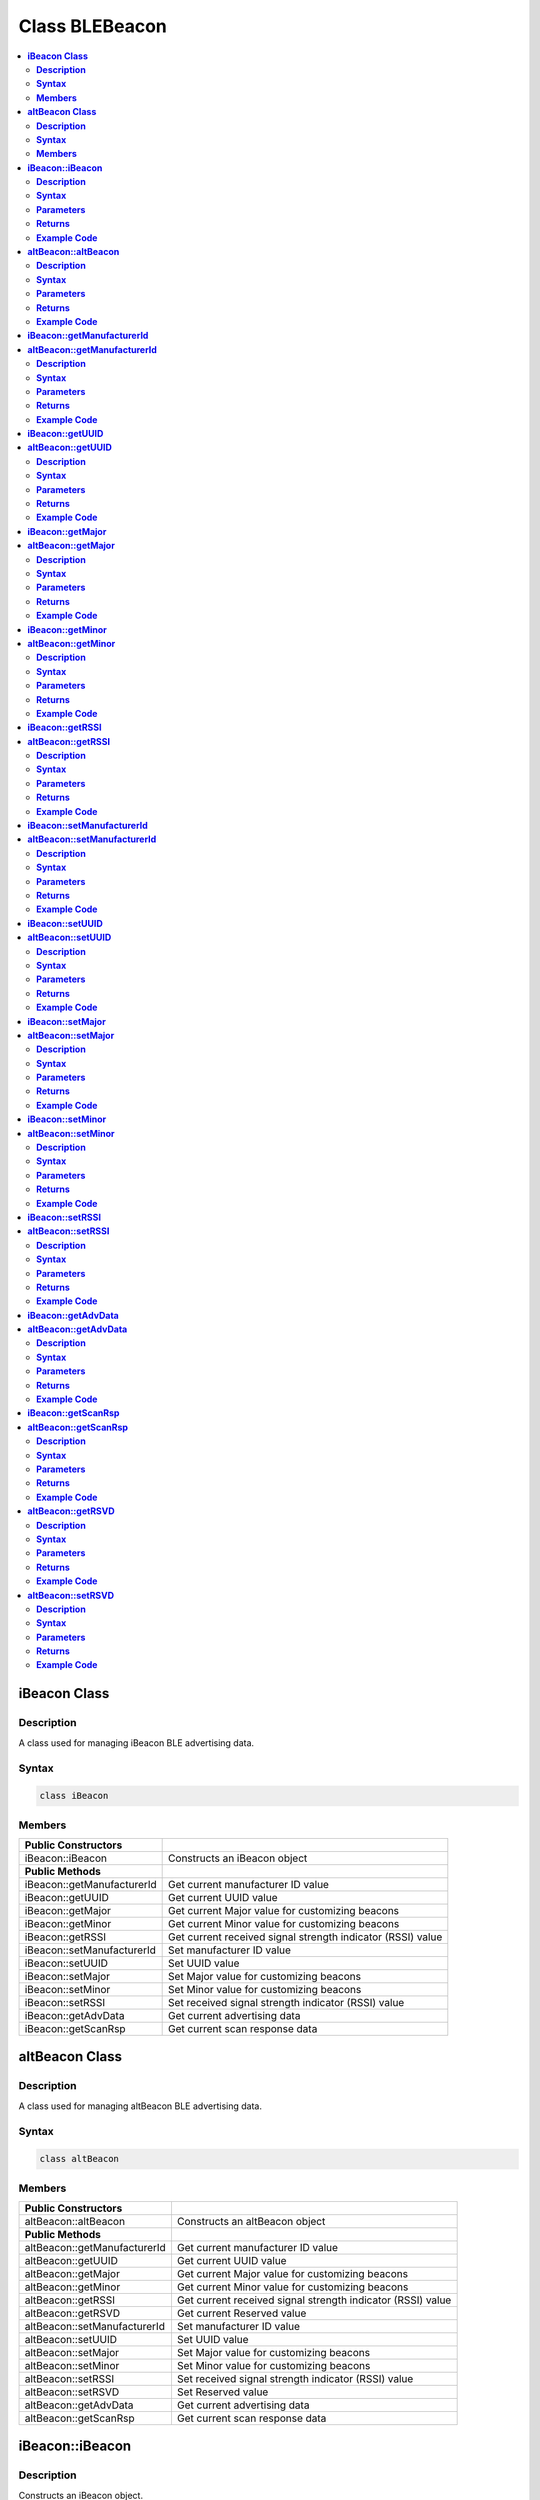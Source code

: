 Class BLEBeacon
===============

.. contents::
  :local:
  :depth: 2

**iBeacon Class**
-----------------

**Description**
~~~~~~~~~~~~~~~

A class used for managing iBeacon BLE advertising data.

**Syntax**
~~~~~~~~~~

.. code-block:: c++

    class iBeacon

**Members**
~~~~~~~~~~~

+------------------------------+-------------------------------------------+
| **Public Constructors**      |                                           |
+==============================+===========================================+
| iBeacon::iBeacon             | Constructs an iBeacon object              |
+------------------------------+-------------------------------------------+
| **Public Methods**           |                                           |
+------------------------------+-------------------------------------------+
| iBeacon::getManufacturerId   | Get current manufacturer ID value         |
+------------------------------+-------------------------------------------+
| iBeacon::getUUID             | Get current UUID value                    |
+------------------------------+-------------------------------------------+
| iBeacon::getMajor            | Get current Major value for customizing   |
|                              | beacons                                   |
+------------------------------+-------------------------------------------+
| iBeacon::getMinor            | Get current Minor value for customizing   |
|                              | beacons                                   |
+------------------------------+-------------------------------------------+
| iBeacon::getRSSI             | Get current received signal strength      |
|                              | indicator (RSSI) value                    |
+------------------------------+-------------------------------------------+
| iBeacon::setManufacturerId   | Set manufacturer ID value                 |
+------------------------------+-------------------------------------------+
| iBeacon::setUUID             | Set UUID value                            |
+------------------------------+-------------------------------------------+
| iBeacon::setMajor            | Set Major value for customizing beacons   |
+------------------------------+-------------------------------------------+
| iBeacon::setMinor            | Set Minor value for customizing beacons   |
+------------------------------+-------------------------------------------+
| iBeacon::setRSSI             | Set received signal strength indicator    |
|                              | (RSSI) value                              |
+------------------------------+-------------------------------------------+
| iBeacon::getAdvData          | Get current advertising data              |
+------------------------------+-------------------------------------------+
| iBeacon::getScanRsp          | Get current scan response data            |
+------------------------------+-------------------------------------------+

**altBeacon Class**
-------------------

**Description**
~~~~~~~~~~~~~~~

A class used for managing altBeacon BLE advertising data.

**Syntax**
~~~~~~~~~~

.. code-block:: c++

    class altBeacon

**Members**
~~~~~~~~~~~

+------------------------------+---------------------------------------+
| **Public Constructors**      |                                       |
+==============================+=======================================+
| altBeacon::altBeacon         | Constructs an altBeacon object        |
+------------------------------+---------------------------------------+
| **Public Methods**           |                                       |
+------------------------------+---------------------------------------+
| altBeacon::getManufacturerId | Get current manufacturer ID value     |
+------------------------------+---------------------------------------+
| altBeacon::getUUID           | Get current UUID value                |
+------------------------------+---------------------------------------+
| altBeacon::getMajor          | Get current Major value for           |
|                              | customizing beacons                   |
+------------------------------+---------------------------------------+
| altBeacon::getMinor          | Get current Minor value for           |
|                              | customizing beacons                   |
+------------------------------+---------------------------------------+
| altBeacon::getRSSI           | Get current received signal strength  |
|                              | indicator (RSSI) value                |
+------------------------------+---------------------------------------+
| altBeacon::getRSVD           | Get current Reserved value            |
+------------------------------+---------------------------------------+
| altBeacon::setManufacturerId | Set manufacturer ID value             |
+------------------------------+---------------------------------------+
| altBeacon::setUUID           | Set UUID value                        |
+------------------------------+---------------------------------------+
| altBeacon::setMajor          | Set Major value for customizing       |
|                              | beacons                               |
+------------------------------+---------------------------------------+
| altBeacon::setMinor          | Set Minor value for customizing       |
|                              | beacons                               |
+------------------------------+---------------------------------------+
| altBeacon::setRSSI           | Set received signal strength          |
|                              | indicator (RSSI) value                |
+------------------------------+---------------------------------------+
| altBeacon::setRSVD           | Set Reserved value                    |
+------------------------------+---------------------------------------+
| altBeacon::getAdvData        | Get current advertising data          |
+------------------------------+---------------------------------------+
| altBeacon::getScanRsp        | Get current scan response data        |
+------------------------------+---------------------------------------+

**iBeacon::iBeacon**
--------------------

**Description**
~~~~~~~~~~~~~~~

Constructs an iBeacon object.

**Syntax**
~~~~~~~~~~

.. code-block:: c++

    void iBeacon(void);

**Parameters**
~~~~~~~~~~~~~~

NA

**Returns**
~~~~~~~~~~~

NA

**Example Code**
~~~~~~~~~~~~~~~~

NA

.. note :: “BLEBeacon.h” must be included to use the class function.

**altBeacon::altBeacon**
------------------------

**Description**
~~~~~~~~~~~~~~~

Constructs an altBeacon object

**Syntax**
~~~~~~~~~~

.. code-block:: c++

    void altBeacon(void);

**Parameters**
~~~~~~~~~~~~~~

NA

**Returns**
~~~~~~~~~~~

NA

**Example Code**
~~~~~~~~~~~~~~~~

NA

.. note :: “BLEBeacon.h” must be included to use the class function.

**iBeacon::getManufacturerId**
------------------------------

**altBeacon::getManufacturerId**
--------------------------------

**Description**
~~~~~~~~~~~~~~~

Get current Manufacturer ID value.

**Syntax**
~~~~~~~~~~

.. code-block:: c++

    uint16_t getManufacturerId(void);

**Parameters**
~~~~~~~~~~~~~~

NA

**Returns**
~~~~~~~~~~~

The function returns a 16-bit unsigned integer containing the current
Company ID.

**Example Code**
~~~~~~~~~~~~~~~~

NA

.. note :: Refer to https://www.bluetooth.com/specifications/assigned-numbers/company-identifiers/
    for the full list of assigned Bluetooth company identifiers.
    
    “BLEBeacon.h” must be included to use the class function.

**iBeacon::getUUID**
--------------------

**altBeacon::getUUID**
----------------------

**Description**
~~~~~~~~~~~~~~~

Get the current UUID value.

**Syntax**
~~~~~~~~~~

.. code-block:: c++

    void getUUID(uint8_t* UUID);

**Parameters**
~~~~~~~~~~~~~~
UUID: Provide a pointer to a 16 elements uint8_t array containing current UUID.

**Returns**
~~~~~~~~~~~

NA

**Example Code**
~~~~~~~~~~~~~~~~

NA

.. note :: UUID is a 128-bit number used to uniquely identify a beacon. It is
    commonly expressed as a 32-character hexadecimal string. UUIDs can be
    generated at https://www.uuidgenerator.net/.
    
    “BLEBeacon.h” must be included to use the class function.

**iBeacon::getMajor**
---------------------

**altBeacon::getMajor**
-----------------------

**Description**
~~~~~~~~~~~~~~~

Get current Major value for customizing beacons.

**Syntax**
~~~~~~~~~~

.. code-block:: c++

    uint16_t getMajor(void);

**Parameters**
~~~~~~~~~~~~~~

NA

**Returns**
~~~~~~~~~~~

This function returns a 16-bit unsigned integer containing the current major value.

**Example Code**
~~~~~~~~~~~~~~~~

NA

.. note :: Major and Minor are values used for customizing beacons. These can be
    set to any value. Refer to https://developer.apple.com/ibeacon/ or
    https://altbeacon.org/ for more information.

    “BLEBeacon.h” must be included to use the class function.

**iBeacon::getMinor**
---------------------

**altBeacon::getMinor**
-----------------------

**Description**
~~~~~~~~~~~~~~~

Get current Minor value for customizing beacons.

**Syntax**
~~~~~~~~~~

.. code-block:: c++

    uint16_t getMinor(void);

**Parameters**
~~~~~~~~~~~~~~

NA

**Returns**
~~~~~~~~~~~

This function returns a 16-bit unsigned integer containing the current minor value.

**Example Code**
~~~~~~~~~~~~~~~~

NA

.. note :: Major and Minor are values used for customizing beacons. These can be
    set to any value. Refer to https://developer.apple.com/ibeacon/ or
    https://altbeacon.org/ for more information.

    “BLEBeacon.h” must be included to use the class function.

**iBeacon::getRSSI**
--------------------

**altBeacon::getRSSI**
----------------------

**Description**
~~~~~~~~~~~~~~~

Get the current received signal strength indicator (RSSI) value.

**Syntax**
~~~~~~~~~~

.. code-block:: c++

    int8_t getRSSI(void);

**Parameters**
~~~~~~~~~~~~~~
NA

**Returns**
~~~~~~~~~~~

This function returns an 8-bit signed integer containing the currently set RSSI value.

**Example Code**
~~~~~~~~~~~~~~~~

NA

.. note :: The beacon RSSI value is the received signal strength at 1 meter. This
    can be used to estimate the distance to the beacon. Refer to
    https://developer.apple.com/ibeacon/ or https://altbeacon.org/ for more
    information.
    
    “BLEBeacon.h” must be included to use the class function.

**iBeacon::setManufacturerId**
------------------------------

**altBeacon::setManufacturerId**
--------------------------------

**Description**
~~~~~~~~~~~~~~~

Set Manufacturer ID value.

**Syntax**
~~~~~~~~~~

.. code-block:: c++

    void setManufacturerId(uint16_t id);

**Parameters**
~~~~~~~~~~~~~~

id: desired Manufacturer ID

**Returns**
~~~~~~~~~~~

NA

**Example Code**
~~~~~~~~~~~~~~~~

Example: `BLEBeacon <https://github.com/ambiot/ambd_arduino/blob/dev/Arduino_package/hardware/libraries/BLE/examples/BLEBeacon/BLEBeacon.ino>`_ 

.. note :: Refer to https://www.bluetooth.com/specifications/assigned-numbers/company-identifiers/
    for the full list of assigned Bluetooth company identifiers.

    “BLEBeacon.h” must be included to use the class function.

**iBeacon::setUUID**
--------------------

**altBeacon::setUUID**
----------------------

**Description**
~~~~~~~~~~~~~~~

Set UUID value.

**Syntax**
~~~~~~~~~~
 .. code-block:: c++

    void setUUID(uint8_t* UUID);

    void setUUID(const char* UUID);

**Parameters**
~~~~~~~~~~~~~~

uint8_t* UUID: Provide pointer to a 16 element uint8_t array containing
the desired UUID

const char* UUID: desired UUID expressed as a character string

**Returns**
~~~~~~~~~~~

NA

**Example Code**
~~~~~~~~~~~~~~~~

Example: `BLEBeacon <https://github.com/ambiot/ambd_arduino/blob/dev/Arduino_package/hardware/libraries/BLE/examples/BLEBeacon/BLEBeacon.ino>`_ 

.. note :: UUID is a 128-bit number used to uniquely identify a beacon. It is
    commonly expressed as a 32-character hexadecimal string. UUIDs can be
    generated at https://www.uuidgenerator.net/.

    “BLEBeacon.h” must be included to use the class function.

**iBeacon::setMajor**
---------------------

**altBeacon::setMajor**
-----------------------

**Description**
~~~~~~~~~~~~~~~

Set Major value for customizing beacons.

**Syntax**
~~~~~~~~~~

.. code-block:: c++

    void setMajor(uint16_t major);

**Parameters**
~~~~~~~~~~~~~~

major: desired Major value

**Returns**
~~~~~~~~~~~

NA

**Example Code**
~~~~~~~~~~~~~~~~

Example: `BLEBeacon <https://github.com/ambiot/ambd_arduino/blob/dev/Arduino_package/hardware/libraries/BLE/examples/BLEBeacon/BLEBeacon.ino>`_ 

.. note :: Major and Minor are values used for customizing beacons. These can be
    set to any value. Refer to https://developer.apple.com/ibeacon/ or
    https://altbeacon.org/ for more information.

    “BLEBeacon.h” must be included to use the class function.

**iBeacon::setMinor**
---------------------

**altBeacon::setMinor**
-----------------------

**Description**
~~~~~~~~~~~~~~~

Set Minor value for customizing beacons.

**Syntax**
~~~~~~~~~~

.. code-block:: c++

    void setMinor(uint16_t minor);

**Parameters**
~~~~~~~~~~~~~~

minor: desired Minor value

**Returns**
~~~~~~~~~~~

NA

**Example Code**
~~~~~~~~~~~~~~~~

Example: `BLEBeacon <https://github.com/ambiot/ambd_arduino/blob/dev/Arduino_package/hardware/libraries/BLE/examples/BLEBeacon/BLEBeacon.ino>`_ 

.. note :: Major and Minor are values used for customizing beacons. These can be
    set to any value. Refer to https://developer.apple.com/ibeacon/ or
    https://altbeacon.org/ for more information.

    “BLEBeacon.h” must be included to use the class function.

**iBeacon::setRSSI**
--------------------

**altBeacon::setRSSI**
----------------------

**Description**
~~~~~~~~~~~~~~~

Set RSSI value.

**Syntax**
~~~~~~~~~~

.. code-block::c++

    void setRSSI(int8_t RSSI);

**Parameters**
~~~~~~~~~~~~~~

RSSI: desired RSSI value

**Returns**
~~~~~~~~~~~

NA

**Example Code**
~~~~~~~~~~~~~~~~

Example: `BLEBeacon <https://github.com/ambiot/ambd_arduino/blob/dev/Arduino_package/hardware/libraries/BLE/examples/BLEBeacon/BLEBeacon.ino>`_ 

.. note :: The beacon RSSI value is the received signal strength at 1 meter. This
    can be used to estimate the distance to the beacon. Refer to
    https://developer.apple.com/ibeacon/ or https://altbeacon.org/ for more information.

    “BLEBeacon.h” must be included to use the class function.

**iBeacon::getAdvData**
-----------------------

**altBeacon::getAdvData**
-------------------------

**Description**
~~~~~~~~~~~~~~~

Get current beacon advertising data.

**Syntax**
~~~~~~~~~~

.. code-block:: c++

    uint8_t* getAdvData(void);

**Parameters**
~~~~~~~~~~~~~~

NA

**Returns**
~~~~~~~~~~~

This function returns a uint8_t pointer to the structure containing
beacon advertising data.

**Example Code**
~~~~~~~~~~~~~~~~

NA

.. note :: Avoid changing the beacon data through the returned pointer, use the
    member functions instead.

    “BLEBeacon.h” must be included to use the class function.

**iBeacon::getScanRsp**
-----------------------

**altBeacon::getScanRsp**
-------------------------

**Description**
~~~~~~~~~~~~~~~

Get current beacon advertising scan response data.

**Syntax**
~~~~~~~~~~

.. code-block:: c++

    uint8_t* getScanRsp(void);

**Parameters**
~~~~~~~~~~~~~~

NA

**Returns**
~~~~~~~~~~~

This function returns a uint8_t pointer to the structure containing
beacon advertising scan response data.

**Example Code**
~~~~~~~~~~~~~~~~

NA

.. note :: Avoid changing the beacon data through the returned pointer, use the
    member functions instead.

    “BLEBeacon.h” must be included to use the class function.

**altBeacon::getRSVD**
----------------------

**Description**
~~~~~~~~~~~~~~~

Get current Reserved value.

**Syntax**
~~~~~~~~~~

.. code-block:: c++

    uint8_t getRSVD(void);

**Parameters**
~~~~~~~~~~~~~~

NA

**Returns**
~~~~~~~~~~~

This function returns an 8-bit unsigned integer containing the current
Reserved value.

**Example Code**
~~~~~~~~~~~~~~~~

NA

.. note :: Reserved for use by the manufacturer to implement special features. The
    interpretation of this value is to be defined by the manufacturer and is
    to be evaluated based on the MFG ID value. Refer to
    https://altbeacon.org/ for more information.

    “BLEBeacon.h” must be included to use the class function.

**altBeacon::setRSVD**
----------------------

**Description**
~~~~~~~~~~~~~~~

Set Reserved value.

**Syntax**
~~~~~~~~~~

.. code-block:: c++

    void setRSVD(uint8_t rsvd);

**Parameters**
~~~~~~~~~~~~~~

rsvd: desired Reserved value

**Returns**
~~~~~~~~~~~

NA

**Example Code**
~~~~~~~~~~~~~~~~
NA

.. note :: Reserved for use by the manufacturer to implement special features. The
    interpretation of this value is to be defined by the manufacturer and is
    to be evaluated based on the MFG ID value. Refer to
    https://altbeacon.org/ for more information.

    “BLEBeacon.h” must be included to use the class function.
